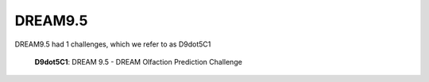 DREAM9.5
==========

DREAM9.5 had 1 challenges, which we refer to as D9dot5C1


.. figure:: http://dreamchallenges.org/wordpress2/wp-content/uploads/challenge_odor1.jpg
    :target: https://www.synapse.org/#!Synapse:syn2811262

    **D9dot5C1**: DREAM 9.5 -  DREAM Olfaction Prediction Challenge


